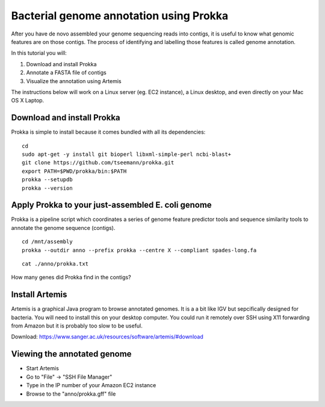 ================================================
Bacterial genome annotation using Prokka
================================================

After you have de novo assembled your genome sequencing reads into contigs,
it is useful to know what genomic features are on those contigs. The process
of identifying and labelling those features is called genome annotation.

In this tutorial you will:

1. Download and install Prokka
2. Annotate a FASTA file of contigs
3. Visualize the annotation using Artemis

The instructions below will work on a Linux server (eg. EC2 instance),
a Linux desktop, and even directly on your Mac OS X Laptop.

Download and install Prokka
===========================

Prokka is simple to install because it comes bundled with all its dependencies:

::

  cd
  sudo apt-get -y install git bioperl libxml-simple-perl ncbi-blast+
  git clone https://github.com/tseemann/prokka.git
  export PATH=$PWD/prokka/bin:$PATH
  prokka --setupdb
  prokka --version

Apply Prokka to your just-assembled E. coli genome
==============================================

Prokka is a pipeline script which coordinates a series of genome feature predictor tools and sequence similarity
tools to annotate the genome sequence (contigs).

::

  cd /mnt/assembly
  prokka --outdir anno --prefix prokka --centre X --compliant spades-long.fa

::

  cat ./anno/prokka.txt

How many genes did Prokka find in the contigs?


Install Artemis
===============

Artemis is a graphical Java program to browse annotated genomes.
It is a a bit like IGV but sepcifically designed for bacteria.
You will need to install this on your desktop computer.
You could run it remotely over SSH using X11 forwarding from Amazon
but it is probably too slow to be useful.

Download: https://www.sanger.ac.uk/resources/software/artemis/#download


Viewing the annotated genome
============================

* Start Artemis
* Go to "File" -> "SSH File Manager"
* Type in the IP number of your Amazon EC2 instance
* Browse to the "anno/prokka.gff" file
